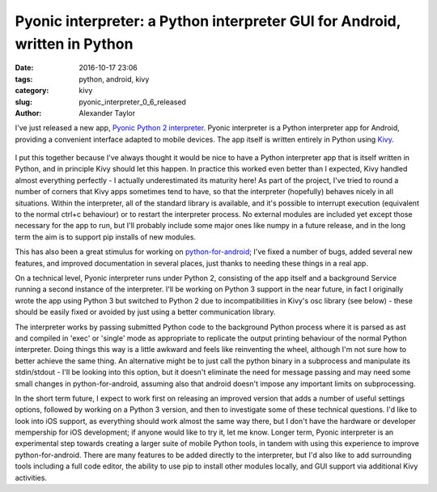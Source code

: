Pyonic interpreter: a Python interpreter GUI for Android, written in Python
###########################################################################

:date: 2016-10-17 23:06
:tags: python, android, kivy
:category: kivy
:slug: pyonic_interpreter_0_6_released
:author: Alexander Taylor

I've just released a new app, `Pyonic Python 2 interpreter
<https://play.google.com/store/apps/details?id=net.inclem.pyonicinterpreter>`__.
Pyonic interpreter is a Python interpreter app for Android, providing
a convenient interface adapted to mobile devices. The app itself is
written entirely in Python using `Kivy <https://kivy.org/#home>`__.

.. figure:: {filename}/media/pyonic_android_small.png
   :alt: Screenshot of the interpreter app.
   :align: center

I put this together because I've always thought it would be nice to
have a Python interpreter app that is itself written in Python, and in
principle Kivy should let this happen. In practice this worked even
better than I expected, Kivy handled almost everything perfectly - I
actually underestimated its maturity here! As part of the project,
I've tried to round a number of corners that Kivy apps sometimes tend
to have, so that the interpreter (hopefully) behaves nicely in all
situations. Within the interpreter, all of the standard library is
available, and it's possible to interrupt execution (equivalent to the
normal ctrl+c behaviour) or to restart the interpreter process. No
external modules are included yet except those necessary for the app
to run, but I'll probably include some major ones like numpy in a
future release, and in the long term the aim is to support pip
installs of new modules.

This has also been a great stimulus for working on `python-for-android
<http://python-for-android.readthedocs.io/en/latest/>`__; I've fixed
a number of bugs, added several new features, and improved
documentation in several places, just thanks to needing these things
in a real app.

On a technical level, Pyonic interpreter runs under Python 2,
consisting of the app itself and a background Service running a second
instance of the interpreter. I'll be working on Python 3 support in
the near future, in fact I originally wrote the app using Python 3 but
switched to Python 2 due to incompatibilities in Kivy's osc library
(see below) - these should be easily fixed or avoided by just using a
better communication library.

The interpreter works by passing submitted Python code to the
background Python process where it is parsed as ast and compiled in
'exec' or 'single' mode as appropriate to replicate the output
printing behaviour of the normal Python interpreter. Doing things this
way is a little awkward and feels like reinventing the wheel, although
I'm not sure how to better achieve the same thing. An alternative
might be to just call the python binary in a subprocess and manipulate
its stdin/stdout - I'll be looking into this option, but it doesn't
eliminate the need for message passing and may need some small changes
in python-for-android, assuming also that android doesn't impose any
important limits on subprocessing.

In the short term future, I expect to work first on releasing an
improved version that adds a number of useful settings options,
followed by working on a Python 3 version, and then to investigate
some of these technical questions. I'd like to look into iOS support,
as everything should work almost the same way there, but I don't have
the hardware or developer mempership for iOS development; if anyone
would like to try it, let me know. Longer term, Pyonic interpreter is
an experimental step towards creating a larger suite of mobile Python
tools, in tandem with using this experience to improve
python-for-android. There are many features to be added directly to
the interpreter, but I'd also like to add surrounding tools including
a full code editor, the ability to use pip to install other modules
locally, and GUI support via additional Kivy activities.
